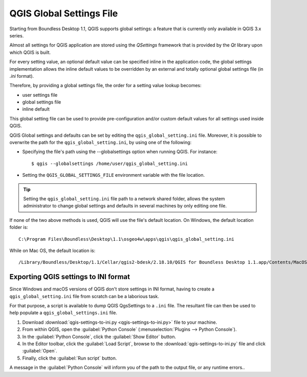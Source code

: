 QGIS Global Settings File
=========================

Starting from Boundless Desktop 1.1, QGIS supports global settings: 
a feature that is currently only available in QGIS 3.x series.

Almost all settings for QGIS application are stored using the `QSettings`
framework that is provided by the `Qt` library upon which QGIS is built.

For every setting value, an optional default value can be specified inline 
in the application code, the global settings implementation allows the 
inline default values to be overridden by an external and totally optional
global settings file (in `.ini` format).

Therefore, by providing a global settings file, the order for a setting 
value lookup becomes:

- user settings file
- global settings file
- inline default

This global setting file can be used to provide pre-configuration and/or 
custom default values for all settings used inside QGIS.

QGIS Global settings and defaults can be set by editing the
``qgis_global_setting.ini`` file. Moreover, it is possible to overwrite the
path for the ``qgis_global_setting.ini``, by using one of the following:

* Specifying the file's path using the --globalsettings option when running
  QGIS. For instance:

  ::

     $ qgis --globalsettings /home/user/qgis_global_setting.ini

* Setting the ``QGIS_GLOBAL_SETTINGS_FILE`` environment variable with the file
  location.

.. tip::

   Setting the ``qgis_global_setting.ini`` file path to a network shared folder,
   allows the system administrator to change global settings and defaults
   in several machines by only editing one file.

If none of the two above methods is used, QGIS will use the file's default
location. On Windows, the default location folder is::

  C:\Program Files\Boundless\Desktop\1.1\osgeo4w\apps\qgis\qgis_global_setting.ini

While on Mac OS, the default location is::

  /Library/Boundless/Desktop/1.1/Cellar/qgis2-bdesk/2.18.10/QGIS for Boundless Desktop 1.1.app/Contents/MacOS/../Resources/qgis_global_setting.ini


Exporting QGIS settings to INI format
-------------------------------------

Since Windows and macOS versions of QGIS don't store settings in INI
format, having to create a ``qgis_global_setting.ini`` file from scratch can be
a laborious task.

For that purpose, a script is available to dump QGIS QgsSettings to a ``.ini``
file. The resultant file can then be used to help populate a
``qgis_global_settings.ini`` file.


#. Download :download:`qgis-settings-to-ini.py <qgis-settings-to-ini.py>` file to your machine.

#. From within QGIS, open the :guilabel:`Python Console`
   (:menuselection:`Plugins --> Python Console`).

#. In the :guilabel:`Python Console`, click the :guilabel:`Show Editor` button.

#. In the Editor toolbar, click the :guilabel:`Load Script`, browse to the
   :download:`qgis-settings-to-ini.py` file and click :guilabel:`Open`.

#. Finally, click the :guilabel:`Run script` button.

A message in the :guilabel:`Python Console` will inform you of the path to the
output file, or any runtime errors..